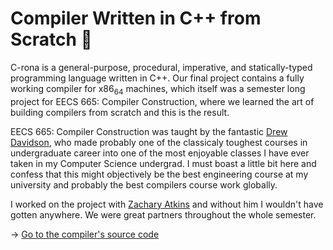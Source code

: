 * Compiler Written in C++ from Scratch 🍺
C-rona is a general-purpose, procedural, imperative, and
statically-typed programming language written in C++. Our final project
contains a fully working compiler for x86_64 machines, which itself was a
semester long project for EECS 665: Compiler Construction, where we learned
the art of building compilers from scratch and this is the result. 
   
EECS 665: Compiler Construction was taught by the fantastic [[https://ittc.ku.edu/~drew/][Drew Davidson]],
who made probably one of the classicaly toughest courses in undergraduate
career into one of the most enjoyable classes I have ever taken in my
Computer Science undergrad. I must boast a little bit here and confess that
this might objectively be the best engineering course at my university and
probably the best compilers course work globally.
   
I worked on the project with [[https://github.com/zatkins-dev][Zachary Atkins]] and without him I wouldn't have
gotten anywhere. We were great partners throughout the whole semester. 
   
-> [[https://github.com/thecsw/crona][Go to the compiler's source code]]
